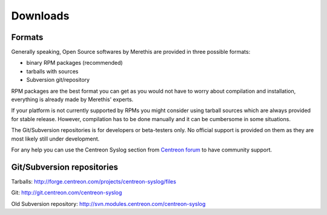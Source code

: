 .. _downloads:

=========
Downloads
=========

*******
Formats
*******

Generally speaking, Open Source softwares by Merethis are provided in three possible formats:

* binary RPM packages (recommended)
* tarballs with sources
* Subversion git/repository

RPM packages are the best format you can get as you would not 
have to worry about compilation and installation, everything is
already made by Merethis' experts.

If your platform is not currently supported by RPMs you might
consider using tarball sources which are always provided for stable
release. However, compilation has to be done manually and it can be
cumbersome in some situations.

The Git/Subversion repositories is for developers or beta-testers only. No official
support is provided on them as they are most likely still under development.

For any help you can use the Centreon Syslog section from `Centreon forum <http://forum.centreon.com>`_ to have community support.

***************************
Git/Subversion repositories 
***************************

Tarballs: `<http://forge.centreon.com/projects/centreon-syslog/files>`_

Git: `<http://git.centreon.com/centreon-syslog>`_

Old Subversion repository: `<http://svn.modules.centreon.com/centreon-syslog>`_
